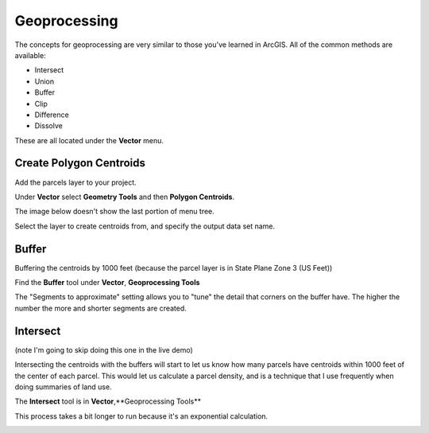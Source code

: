 ..  _geoprocessing:
Geoprocessing
=============

The concepts for geoprocessing are very similar to those you've learned in ArcGIS. All of the common methods are available:

* Intersect
* Union
* Buffer
* Clip
* Difference
* Dissolve

These are all located under the **Vector** menu.

Create Polygon Centroids
------------------------

Add the parcels layer to your project.

Under **Vector** select **Geometry Tools** and then **Polygon Centroids**.

The image below doesn't show the last portion of menu tree.

.. image:: graphics/GeoProc_Cent_01.png

Select the layer to create centroids from, and specify the output data set name.

.. image:: graphics/GeoProc_Cent_02.png

.. image:: graphics/GeoProc_Cent_03.png

Buffer
------

Buffering the centroids by 1000 feet (because the parcel layer is in State Plane Zone 3 (US Feet))

Find the **Buffer** tool under **Vector**, **Geoprocessing Tools**

.. image:: graphics/GeoProc_Buff_01.png

The "Segments to approximate" setting allows you to "tune" the detail that corners on the buffer have. The higher the number the more and shorter segments are created.

.. image:: graphics/GeoProc_Buff_02.png

.. image:: graphics/GeoProc_Buff_03.png

Intersect
---------

(note I'm going to skip doing this one in the live demo)

Intersecting the centroids with the buffers will start to let us know how many parcels have centroids within 1000 feet of the center of each parcel. This would let us calculate a parcel density, and is a technique that I use frequently when doing summaries of land use.

The **Intersect** tool is in **Vector**,**Geoprocessing Tools**

.. image:: graphics/GeoProc_Int_01.png

This process takes a bit longer to run because it's an exponential calculation.

.. image:: graphics/GeoProc_Int_02.png

.. image:: graphics/GeoProc_Int_03.png

